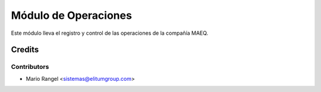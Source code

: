 =====================
Módulo de Operaciones
=====================

Este módulo lleva el registro y control de las operaciones de la compañía MAEQ.

Credits
=======

Contributors
------------

* Mario Rangel <sistemas@elitumgroup.com>

